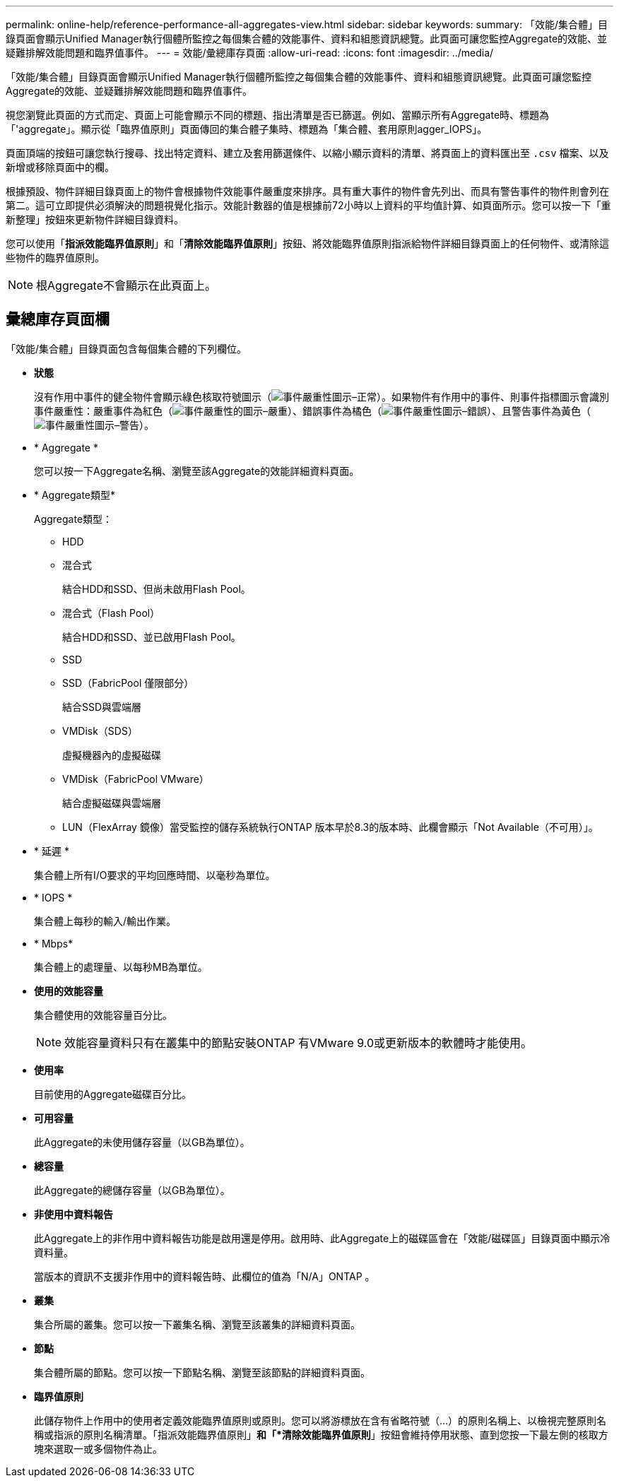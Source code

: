 ---
permalink: online-help/reference-performance-all-aggregates-view.html 
sidebar: sidebar 
keywords:  
summary: 「效能/集合體」目錄頁面會顯示Unified Manager執行個體所監控之每個集合體的效能事件、資料和組態資訊總覽。此頁面可讓您監控Aggregate的效能、並疑難排解效能問題和臨界值事件。 
---
= 效能/彙總庫存頁面
:allow-uri-read: 
:icons: font
:imagesdir: ../media/


[role="lead"]
「效能/集合體」目錄頁面會顯示Unified Manager執行個體所監控之每個集合體的效能事件、資料和組態資訊總覽。此頁面可讓您監控Aggregate的效能、並疑難排解效能問題和臨界值事件。

視您瀏覽此頁面的方式而定、頁面上可能會顯示不同的標題、指出清單是否已篩選。例如、當顯示所有Aggregate時、標題為「'aggregate」。顯示從「臨界值原則」頁面傳回的集合體子集時、標題為「集合體、套用原則agger_IOPS」。

頁面頂端的按鈕可讓您執行搜尋、找出特定資料、建立及套用篩選條件、以縮小顯示資料的清單、將頁面上的資料匯出至 `.csv` 檔案、以及新增或移除頁面中的欄。

根據預設、物件詳細目錄頁面上的物件會根據物件效能事件嚴重度來排序。具有重大事件的物件會先列出、而具有警告事件的物件則會列在第二。這可立即提供必須解決的問題視覺化指示。效能計數器的值是根據前72小時以上資料的平均值計算、如頁面所示。您可以按一下「重新整理」按鈕來更新物件詳細目錄資料。

您可以使用「*指派效能臨界值原則*」和「*清除效能臨界值原則*」按鈕、將效能臨界值原則指派給物件詳細目錄頁面上的任何物件、或清除這些物件的臨界值原則。

[NOTE]
====
根Aggregate不會顯示在此頁面上。

====


== 彙總庫存頁面欄

「效能/集合體」目錄頁面包含每個集合體的下列欄位。

* *狀態*
+
沒有作用中事件的健全物件會顯示綠色核取符號圖示（image:../media/sev-normal-um60.png["事件嚴重性圖示–正常"]）。如果物件有作用中的事件、則事件指標圖示會識別事件嚴重性：嚴重事件為紅色（image:../media/sev-critical-um60.png["事件嚴重性的圖示–嚴重"]）、錯誤事件為橘色（image:../media/sev-error-um60.png["事件嚴重性圖示–錯誤"]）、且警告事件為黃色（image:../media/sev-warning-um60.png["事件嚴重性圖示–警告"]）。

* * Aggregate *
+
您可以按一下Aggregate名稱、瀏覽至該Aggregate的效能詳細資料頁面。

* * Aggregate類型*
+
Aggregate類型：

+
** HDD
** 混合式
+
結合HDD和SSD、但尚未啟用Flash Pool。

** 混合式（Flash Pool）
+
結合HDD和SSD、並已啟用Flash Pool。

** SSD
** SSD（FabricPool 僅限部分）
+
結合SSD與雲端層

** VMDisk（SDS）
+
虛擬機器內的虛擬磁碟

** VMDisk（FabricPool VMware）
+
結合虛擬磁碟與雲端層

** LUN（FlexArray 鏡像）當受監控的儲存系統執行ONTAP 版本早於8.3的版本時、此欄會顯示「Not Available（不可用）」。


* * 延遲 *
+
集合體上所有I/O要求的平均回應時間、以毫秒為單位。

* * IOPS *
+
集合體上每秒的輸入/輸出作業。

* * Mbps*
+
集合體上的處理量、以每秒MB為單位。

* *使用的效能容量*
+
集合體使用的效能容量百分比。

+
[NOTE]
====
效能容量資料只有在叢集中的節點安裝ONTAP 有VMware 9.0或更新版本的軟體時才能使用。

====
* *使用率*
+
目前使用的Aggregate磁碟百分比。

* *可用容量*
+
此Aggregate的未使用儲存容量（以GB為單位）。

* *總容量*
+
此Aggregate的總儲存容量（以GB為單位）。

* *非使用中資料報告*
+
此Aggregate上的非作用中資料報告功能是啟用還是停用。啟用時、此Aggregate上的磁碟區會在「效能/磁碟區」目錄頁面中顯示冷資料量。

+
當版本的資訊不支援非作用中的資料報告時、此欄位的值為「N/A」ONTAP 。

* *叢集*
+
集合所屬的叢集。您可以按一下叢集名稱、瀏覽至該叢集的詳細資料頁面。

* *節點*
+
集合體所屬的節點。您可以按一下節點名稱、瀏覽至該節點的詳細資料頁面。

* *臨界值原則*
+
此儲存物件上作用中的使用者定義效能臨界值原則或原則。您可以將游標放在含有省略符號（...）的原則名稱上、以檢視完整原則名稱或指派的原則名稱清單。「指派效能臨界值原則」*和「*清除效能臨界值原則*」按鈕會維持停用狀態、直到您按一下最左側的核取方塊來選取一或多個物件為止。



